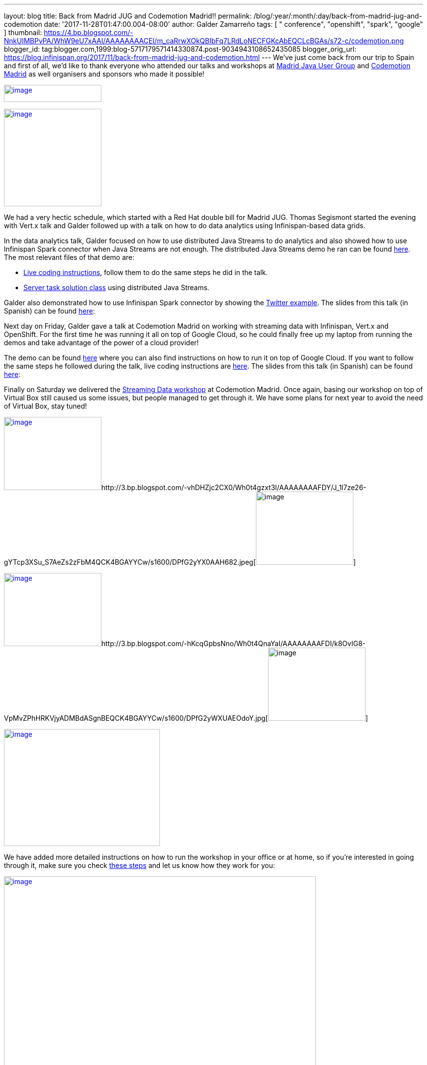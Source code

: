 ---
layout: blog
title: Back from Madrid JUG and Codemotion Madrid!!
permalink: /blog/:year/:month/:day/back-from-madrid-jug-and-codemotion
date: '2017-11-28T01:47:00.004-08:00'
author: Galder Zamarreño
tags: [ " conference", "openshift", "spark", "google" ]
thumbnail: https://4.bp.blogspot.com/-NnkUIMBPvPA/WhW9eU7xAAI/AAAAAAAACEI/m_caRrwXOkQBIbFq7LRdLoNECFGKcAbEQCLcBGAs/s72-c/codemotion.png
blogger_id: tag:blogger.com,1999:blog-5717179571414330874.post-9034943108652435085
blogger_orig_url: https://blog.infinispan.org/2017/11/back-from-madrid-jug-and-codemotion.html
---
We've just come back from our trip to Spain and first of all, we'd like
to thank everyone who attended our talks and workshops at
https://twitter.com/madridjug[Madrid Java User Group] and
https://2017.codemotion.es/[Codemotion Madrid] as well organisers and
sponsors who made it possible!


https://4.bp.blogspot.com/-NnkUIMBPvPA/WhW9eU7xAAI/AAAAAAAACEI/m_caRrwXOkQBIbFq7LRdLoNECFGKcAbEQCLcBGAs/s400/codemotion.png[image:https://4.bp.blogspot.com/-NnkUIMBPvPA/WhW9eU7xAAI/AAAAAAAACEI/m_caRrwXOkQBIbFq7LRdLoNECFGKcAbEQCLcBGAs/s200/codemotion.png[image,width=200,height=35]]

https://pbs.twimg.com/profile_images/3271822395/859edc86268cbcf21a2dce25a7bb69d8_400x400.png[image:https://pbs.twimg.com/profile_images/3271822395/859edc86268cbcf21a2dce25a7bb69d8_400x400.png[image,width=200,height=200]]


We had a very hectic schedule, which started with a Red Hat double bill
for Madrid JUG. Thomas Segismont started the evening with Vert.x talk
and Galder followed up with a talk on how to do data analytics using
Infinispan-based data grids.

In the data analytics talk, Galder focused on how to use distributed
Java Streams to do analytics and also showed how to use Infinispan Spark
connector when Java Streams are not enough. The distributed Java Streams
demo he ran can be found
https://github.com/infinispan-demos/swiss-transport-datagrid/tree/codemotion-madrid-17[here].
The most relevant files of that demo are:

* https://github.com/infinispan-demos/swiss-transport-datagrid/blob/codemotion-madrid-17/live-events/madridjug17.md[Live
coding instructions], follow them to do the same steps he did in the
talk.
* https://github.com/infinispan-demos/swiss-transport-datagrid/blob/codemotion-madrid-17/analytics/analytics-server/src/main/solution/delays/java/stream/task/DelayRatioTask.java[Server
task solution class] using distributed Java Streams.

Galder also demonstrated how to use Infinispan Spark connector by
showing the
https://github.com/infinispan/infinispan-spark/tree/master/examples/twitter[Twitter
example]. The slides from this talk (in Spanish) can be found
https://speakerdeck.com/galderz/data-grids-descubre-que-esconden-los-datos[here]:



Next day on Friday, Galder gave a talk at Codemotion Madrid on working
with streaming data with Infinispan, Vert.x and OpenShift. For the first
time he was running it all on top of Google Cloud, so he could finally
free up my laptop from running the demos and take advantage of the power
of a cloud provider!

The demo can be found
https://github.com/infinispan-demos/streaming-data-kubernetes/tree/codemotion-madrid-17[here]
where you can also find instructions on how to run it on top of Google
Cloud. If you want to follow the same steps he followed during the talk,
live coding instructions are
https://github.com/infinispan-demos/streaming-data-kubernetes/blob/codemotion-madrid-17/live-coding/codemotion-madrid-17.md[here].
The slides from this talk (in Spanish) can be found
https://speakerdeck.com/galderz/streaming-data-ni-pierdas-el-tren-ni-esperes-en-balde[here]:



Finally on Saturday we delivered the
https://github.com/infinispan-demos/streaming-data-workshop[Streaming
Data workshop] at Codemotion Madrid. Once again, basing our workshop on
top of Virtual Box still caused us some issues, but people managed to
get through it. We have some plans for next year to avoid the need of
Virtual Box, stay tuned!


http://1.bp.blogspot.com/-YYSuOunvfn8/Wh0t4vXn4HI/AAAAAAAAFDg/4N8_G7YMjqUX69NiU5v4TMkJ5R0IQi5dgCK4BGAYYCw/s1600/DPfG2yZXcAEevxF.jpg[image:https://1.bp.blogspot.com/-YYSuOunvfn8/Wh0t4vXn4HI/AAAAAAAAFDg/4N8_G7YMjqUX69NiU5v4TMkJ5R0IQi5dgCK4BGAYYCw/s200/DPfG2yZXcAEevxF.jpg[image,width=200,height=150]]http://3.bp.blogspot.com/-vhDHZjc2CX0/Wh0t4gzxt3I/AAAAAAAAFDY/J_1l7ze26-gYTcp3XSu_S7AeZs2zFbM4QCK4BGAYYCw/s1600/DPfG2yYX0AAH682.jpeg[image:https://3.bp.blogspot.com/-vhDHZjc2CX0/Wh0t4gzxt3I/AAAAAAAAFDY/J_1l7ze26-gYTcp3XSu_S7AeZs2zFbM4QCK4BGAYYCw/s200/DPfG2yYX0AAH682.jpeg[image,width=200,height=150]]

http://3.bp.blogspot.com/-TJMDQMsoOQI/Wh0t4tMVdFI/AAAAAAAAFDc/b1Eb7Sf7CbAkDMjDWPJCigSPKWV839ZswCK4BGAYYCw/s1600/DPfG2yYWAAAylx1.jpeg[image:https://3.bp.blogspot.com/-TJMDQMsoOQI/Wh0t4tMVdFI/AAAAAAAAFDc/b1Eb7Sf7CbAkDMjDWPJCigSPKWV839ZswCK4BGAYYCw/s200/DPfG2yYWAAAylx1.jpeg[image,width=200,height=150]]http://3.bp.blogspot.com/-hKcqGpbsNno/Wh0t4QnaYaI/AAAAAAAAFDI/k8OvIG8-VpMvZPhHRKVjyADMBdASgnBEQCK4BGAYYCw/s1600/DPfG2yWXUAEOdoY.jpg[image:https://3.bp.blogspot.com/-hKcqGpbsNno/Wh0t4QnaYaI/AAAAAAAAFDI/k8OvIG8-VpMvZPhHRKVjyADMBdASgnBEQCK4BGAYYCw/s200/DPfG2yWXUAEOdoY.jpg[image,width=200,height=150]]

https://3.bp.blogspot.com/-HndBLsOLNrc/Wh0uT1SPkoI/AAAAAAAAFDk/vaOdsX6YYtsX5IONrSaWPlmSXHi70EixwCLcBGAs/s1600/DPeX6KNXcAAtE7r.jpg[image:https://3.bp.blogspot.com/-HndBLsOLNrc/Wh0uT1SPkoI/AAAAAAAAFDk/vaOdsX6YYtsX5IONrSaWPlmSXHi70EixwCLcBGAs/s320/DPeX6KNXcAAtE7r.jpg[image,width=320,height=240]]




We have added more detailed instructions on how to run the workshop in
your office or at home, so if you're interested in going through it,
make sure you check
http://htmlpreview.github.io/?https://github.com/infinispan-demos/streaming-data-workshop/blob/master/workshop-steps/workshop.html[these
steps] and let us know how they work for you:


https://3.bp.blogspot.com/-esuhBvpypLg/Wh0tU7eN4II/AAAAAAAAFC8/CUblHV2zursXf8S2danqHoYhtFjwFA2SACLcBGAs/s1600/Screen%2BShot%2B2017-11-28%2Bat%2B10.32.43.png[image:https://3.bp.blogspot.com/-esuhBvpypLg/Wh0tU7eN4II/AAAAAAAAFC8/CUblHV2zursXf8S2danqHoYhtFjwFA2SACLcBGAs/s640/Screen%2BShot%2B2017-11-28%2Bat%2B10.32.43.png[image,width=640,height=483]]



This trip to Madrid wraps up a very intense year in terms of promoting
Infinispan! Next month we'll be doing a recap of the talks, videos...etc
so that you can catch up with them in case you missed any of them :)



Katia & Galder
Un saludo!
